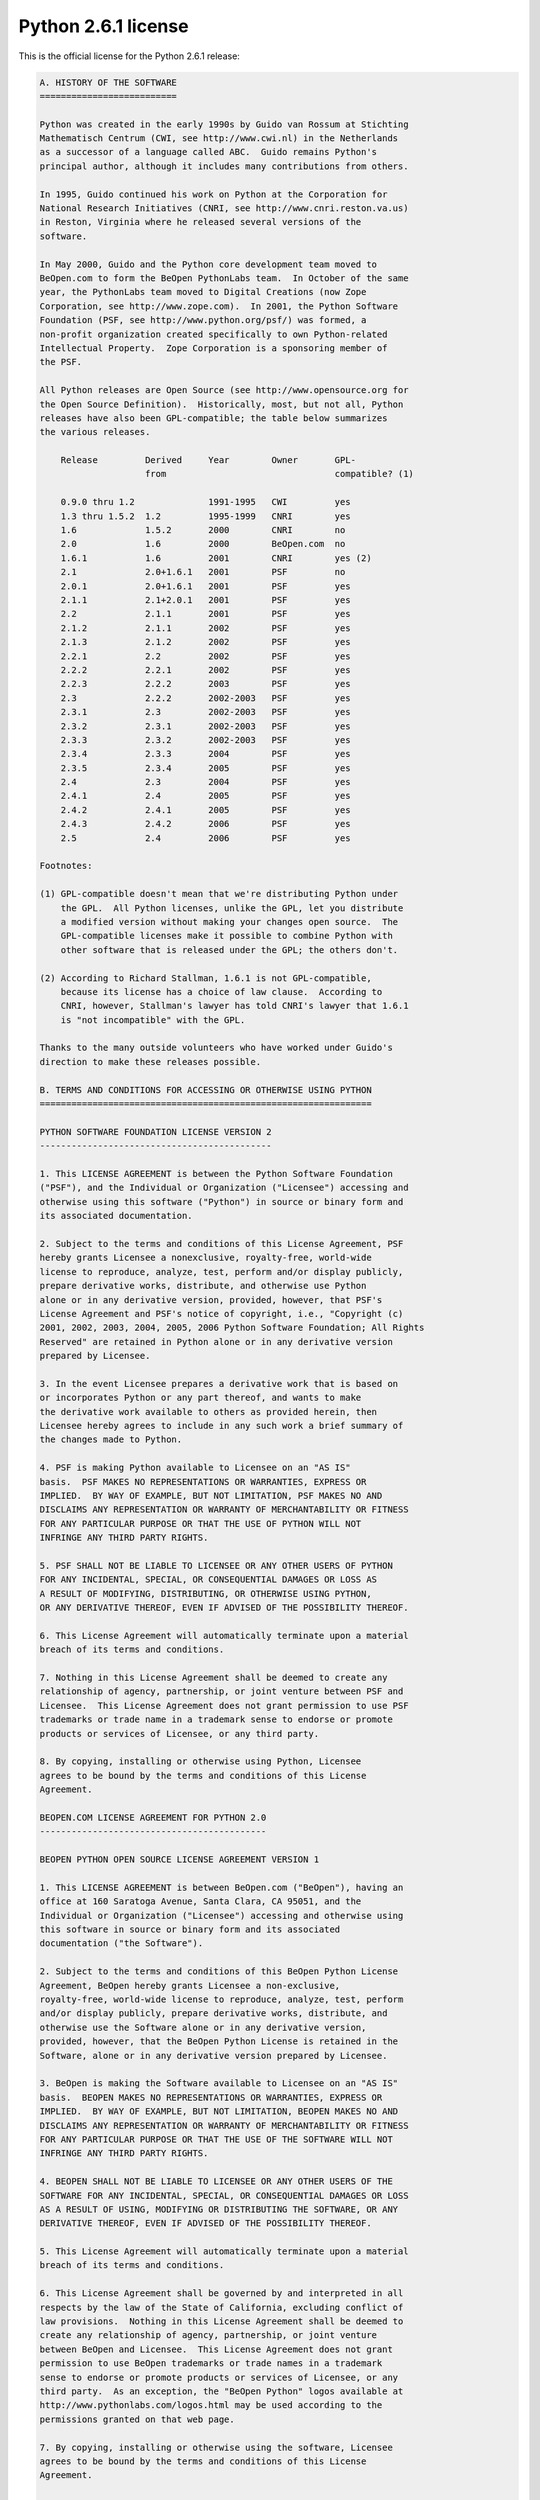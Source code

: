 Python 2.6.1 license
====================

This is the official license for the Python 2.6.1 release:

.. code-block::

    A. HISTORY OF THE SOFTWARE
    ==========================

    Python was created in the early 1990s by Guido van Rossum at Stichting
    Mathematisch Centrum (CWI, see http://www.cwi.nl) in the Netherlands
    as a successor of a language called ABC.  Guido remains Python's
    principal author, although it includes many contributions from others.

    In 1995, Guido continued his work on Python at the Corporation for
    National Research Initiatives (CNRI, see http://www.cnri.reston.va.us)
    in Reston, Virginia where he released several versions of the
    software.

    In May 2000, Guido and the Python core development team moved to
    BeOpen.com to form the BeOpen PythonLabs team.  In October of the same
    year, the PythonLabs team moved to Digital Creations (now Zope
    Corporation, see http://www.zope.com).  In 2001, the Python Software
    Foundation (PSF, see http://www.python.org/psf/) was formed, a
    non-profit organization created specifically to own Python-related
    Intellectual Property.  Zope Corporation is a sponsoring member of
    the PSF.

    All Python releases are Open Source (see http://www.opensource.org for
    the Open Source Definition).  Historically, most, but not all, Python
    releases have also been GPL-compatible; the table below summarizes
    the various releases.

        Release         Derived     Year        Owner       GPL-
                        from                                compatible? (1)

        0.9.0 thru 1.2              1991-1995   CWI         yes
        1.3 thru 1.5.2  1.2         1995-1999   CNRI        yes
        1.6             1.5.2       2000        CNRI        no
        2.0             1.6         2000        BeOpen.com  no
        1.6.1           1.6         2001        CNRI        yes (2)
        2.1             2.0+1.6.1   2001        PSF         no
        2.0.1           2.0+1.6.1   2001        PSF         yes
        2.1.1           2.1+2.0.1   2001        PSF         yes
        2.2             2.1.1       2001        PSF         yes
        2.1.2           2.1.1       2002        PSF         yes
        2.1.3           2.1.2       2002        PSF         yes
        2.2.1           2.2         2002        PSF         yes
        2.2.2           2.2.1       2002        PSF         yes
        2.2.3           2.2.2       2003        PSF         yes
        2.3             2.2.2       2002-2003   PSF         yes
        2.3.1           2.3         2002-2003   PSF         yes
        2.3.2           2.3.1       2002-2003   PSF         yes
        2.3.3           2.3.2       2002-2003   PSF         yes
        2.3.4           2.3.3       2004        PSF         yes
        2.3.5           2.3.4       2005        PSF         yes
        2.4             2.3         2004        PSF         yes
        2.4.1           2.4         2005        PSF         yes
        2.4.2           2.4.1       2005        PSF         yes
        2.4.3           2.4.2       2006        PSF         yes
        2.5             2.4         2006        PSF         yes

    Footnotes:

    (1) GPL-compatible doesn't mean that we're distributing Python under
        the GPL.  All Python licenses, unlike the GPL, let you distribute
        a modified version without making your changes open source.  The
        GPL-compatible licenses make it possible to combine Python with
        other software that is released under the GPL; the others don't.

    (2) According to Richard Stallman, 1.6.1 is not GPL-compatible,
        because its license has a choice of law clause.  According to
        CNRI, however, Stallman's lawyer has told CNRI's lawyer that 1.6.1
        is "not incompatible" with the GPL.

    Thanks to the many outside volunteers who have worked under Guido's
    direction to make these releases possible.

    B. TERMS AND CONDITIONS FOR ACCESSING OR OTHERWISE USING PYTHON
    ===============================================================

    PYTHON SOFTWARE FOUNDATION LICENSE VERSION 2
    --------------------------------------------

    1. This LICENSE AGREEMENT is between the Python Software Foundation
    ("PSF"), and the Individual or Organization ("Licensee") accessing and
    otherwise using this software ("Python") in source or binary form and
    its associated documentation.

    2. Subject to the terms and conditions of this License Agreement, PSF
    hereby grants Licensee a nonexclusive, royalty-free, world-wide
    license to reproduce, analyze, test, perform and/or display publicly,
    prepare derivative works, distribute, and otherwise use Python
    alone or in any derivative version, provided, however, that PSF's
    License Agreement and PSF's notice of copyright, i.e., "Copyright (c)
    2001, 2002, 2003, 2004, 2005, 2006 Python Software Foundation; All Rights
    Reserved" are retained in Python alone or in any derivative version 
    prepared by Licensee.

    3. In the event Licensee prepares a derivative work that is based on
    or incorporates Python or any part thereof, and wants to make
    the derivative work available to others as provided herein, then
    Licensee hereby agrees to include in any such work a brief summary of
    the changes made to Python.

    4. PSF is making Python available to Licensee on an "AS IS"
    basis.  PSF MAKES NO REPRESENTATIONS OR WARRANTIES, EXPRESS OR
    IMPLIED.  BY WAY OF EXAMPLE, BUT NOT LIMITATION, PSF MAKES NO AND
    DISCLAIMS ANY REPRESENTATION OR WARRANTY OF MERCHANTABILITY OR FITNESS
    FOR ANY PARTICULAR PURPOSE OR THAT THE USE OF PYTHON WILL NOT
    INFRINGE ANY THIRD PARTY RIGHTS.

    5. PSF SHALL NOT BE LIABLE TO LICENSEE OR ANY OTHER USERS OF PYTHON
    FOR ANY INCIDENTAL, SPECIAL, OR CONSEQUENTIAL DAMAGES OR LOSS AS
    A RESULT OF MODIFYING, DISTRIBUTING, OR OTHERWISE USING PYTHON,
    OR ANY DERIVATIVE THEREOF, EVEN IF ADVISED OF THE POSSIBILITY THEREOF.

    6. This License Agreement will automatically terminate upon a material
    breach of its terms and conditions.

    7. Nothing in this License Agreement shall be deemed to create any
    relationship of agency, partnership, or joint venture between PSF and
    Licensee.  This License Agreement does not grant permission to use PSF
    trademarks or trade name in a trademark sense to endorse or promote
    products or services of Licensee, or any third party.

    8. By copying, installing or otherwise using Python, Licensee
    agrees to be bound by the terms and conditions of this License
    Agreement.

    BEOPEN.COM LICENSE AGREEMENT FOR PYTHON 2.0
    -------------------------------------------

    BEOPEN PYTHON OPEN SOURCE LICENSE AGREEMENT VERSION 1

    1. This LICENSE AGREEMENT is between BeOpen.com ("BeOpen"), having an
    office at 160 Saratoga Avenue, Santa Clara, CA 95051, and the
    Individual or Organization ("Licensee") accessing and otherwise using
    this software in source or binary form and its associated
    documentation ("the Software").

    2. Subject to the terms and conditions of this BeOpen Python License
    Agreement, BeOpen hereby grants Licensee a non-exclusive,
    royalty-free, world-wide license to reproduce, analyze, test, perform
    and/or display publicly, prepare derivative works, distribute, and
    otherwise use the Software alone or in any derivative version,
    provided, however, that the BeOpen Python License is retained in the
    Software, alone or in any derivative version prepared by Licensee.

    3. BeOpen is making the Software available to Licensee on an "AS IS"
    basis.  BEOPEN MAKES NO REPRESENTATIONS OR WARRANTIES, EXPRESS OR
    IMPLIED.  BY WAY OF EXAMPLE, BUT NOT LIMITATION, BEOPEN MAKES NO AND
    DISCLAIMS ANY REPRESENTATION OR WARRANTY OF MERCHANTABILITY OR FITNESS
    FOR ANY PARTICULAR PURPOSE OR THAT THE USE OF THE SOFTWARE WILL NOT
    INFRINGE ANY THIRD PARTY RIGHTS.

    4. BEOPEN SHALL NOT BE LIABLE TO LICENSEE OR ANY OTHER USERS OF THE
    SOFTWARE FOR ANY INCIDENTAL, SPECIAL, OR CONSEQUENTIAL DAMAGES OR LOSS
    AS A RESULT OF USING, MODIFYING OR DISTRIBUTING THE SOFTWARE, OR ANY
    DERIVATIVE THEREOF, EVEN IF ADVISED OF THE POSSIBILITY THEREOF.

    5. This License Agreement will automatically terminate upon a material
    breach of its terms and conditions.

    6. This License Agreement shall be governed by and interpreted in all
    respects by the law of the State of California, excluding conflict of
    law provisions.  Nothing in this License Agreement shall be deemed to
    create any relationship of agency, partnership, or joint venture
    between BeOpen and Licensee.  This License Agreement does not grant
    permission to use BeOpen trademarks or trade names in a trademark
    sense to endorse or promote products or services of Licensee, or any
    third party.  As an exception, the "BeOpen Python" logos available at
    http://www.pythonlabs.com/logos.html may be used according to the
    permissions granted on that web page.

    7. By copying, installing or otherwise using the software, Licensee
    agrees to be bound by the terms and conditions of this License
    Agreement.

    CNRI LICENSE AGREEMENT FOR PYTHON 1.6.1
    ---------------------------------------

    1. This LICENSE AGREEMENT is between the Corporation for National
    Research Initiatives, having an office at 1895 Preston White Drive,
    Reston, VA 20191 ("CNRI"), and the Individual or Organization
    ("Licensee") accessing and otherwise using Python 1.6.1 software in
    source or binary form and its associated documentation.

    2. Subject to the terms and conditions of this License Agreement, CNRI
    hereby grants Licensee a nonexclusive, royalty-free, world-wide
    license to reproduce, analyze, test, perform and/or display publicly,
    prepare derivative works, distribute, and otherwise use Python 1.6.1
    alone or in any derivative version, provided, however, that CNRI's
    License Agreement and CNRI's notice of copyright, i.e., "Copyright (c)
    1995-2001 Corporation for National Research Initiatives; All Rights
    Reserved" are retained in Python 1.6.1 alone or in any derivative
    version prepared by Licensee.  Alternately, in lieu of CNRI's License
    Agreement, Licensee may substitute the following text (omitting the
    quotes): "Python 1.6.1 is made available subject to the terms and
    conditions in CNRI's License Agreement.  This Agreement together with
    Python 1.6.1 may be located on the Internet using the following
    unique, persistent identifier (known as a handle): 1895.22/1013.  This
    Agreement may also be obtained from a proxy server on the Internet
    using the following URL: http://hdl.handle.net/1895.22/1013".

    3. In the event Licensee prepares a derivative work that is based on
    or incorporates Python 1.6.1 or any part thereof, and wants to make
    the derivative work available to others as provided herein, then
    Licensee hereby agrees to include in any such work a brief summary of
    the changes made to Python 1.6.1.

    4. CNRI is making Python 1.6.1 available to Licensee on an "AS IS"
    basis.  CNRI MAKES NO REPRESENTATIONS OR WARRANTIES, EXPRESS OR
    IMPLIED.  BY WAY OF EXAMPLE, BUT NOT LIMITATION, CNRI MAKES NO AND
    DISCLAIMS ANY REPRESENTATION OR WARRANTY OF MERCHANTABILITY OR FITNESS
    FOR ANY PARTICULAR PURPOSE OR THAT THE USE OF PYTHON 1.6.1 WILL NOT
    INFRINGE ANY THIRD PARTY RIGHTS.

    5. CNRI SHALL NOT BE LIABLE TO LICENSEE OR ANY OTHER USERS OF PYTHON
    1.6.1 FOR ANY INCIDENTAL, SPECIAL, OR CONSEQUENTIAL DAMAGES OR LOSS AS
    A RESULT OF MODIFYING, DISTRIBUTING, OR OTHERWISE USING PYTHON 1.6.1,
    OR ANY DERIVATIVE THEREOF, EVEN IF ADVISED OF THE POSSIBILITY THEREOF.

    6. This License Agreement will automatically terminate upon a material
    breach of its terms and conditions.

    7. This License Agreement shall be governed by the federal
    intellectual property law of the United States, including without
    limitation the federal copyright law, and, to the extent such
    U.S. federal law does not apply, by the law of the Commonwealth of
    Virginia, excluding Virginia's conflict of law provisions.
    Notwithstanding the foregoing, with regard to derivative works based
    on Python 1.6.1 that incorporate non-separable material that was
    previously distributed under the GNU General Public License (GPL), the
    law of the Commonwealth of Virginia shall govern this License
    Agreement only as to issues arising under or with respect to
    Paragraphs 4, 5, and 7 of this License Agreement.  Nothing in this
    License Agreement shall be deemed to create any relationship of
    agency, partnership, or joint venture between CNRI and Licensee.  This
    License Agreement does not grant permission to use CNRI trademarks or
    trade name in a trademark sense to endorse or promote products or
    services of Licensee, or any third party.

    8. By clicking on the "ACCEPT" button where indicated, or by copying,
    installing or otherwise using Python 1.6.1, Licensee agrees to be
    bound by the terms and conditions of this License Agreement.

            ACCEPT

    CWI LICENSE AGREEMENT FOR PYTHON 0.9.0 THROUGH 1.2
    --------------------------------------------------

    Copyright (c) 1991 - 1995, Stichting Mathematisch Centrum Amsterdam,
    The Netherlands.  All rights reserved.

    Permission to use, copy, modify, and distribute this software and its
    documentation for any purpose and without fee is hereby granted,
    provided that the above copyright notice appear in all copies and that
    both that copyright notice and this permission notice appear in
    supporting documentation, and that the name of Stichting Mathematisch
    Centrum or CWI not be used in advertising or publicity pertaining to
    distribution of the software without specific, written prior
    permission.

    STICHTING MATHEMATISCH CENTRUM DISCLAIMS ALL WARRANTIES WITH REGARD TO
    THIS SOFTWARE, INCLUDING ALL IMPLIED WARRANTIES OF MERCHANTABILITY AND
    FITNESS, IN NO EVENT SHALL STICHTING MATHEMATISCH CENTRUM BE LIABLE
    FOR ANY SPECIAL, INDIRECT OR CONSEQUENTIAL DAMAGES OR ANY DAMAGES
    WHATSOEVER RESULTING FROM LOSS OF USE, DATA OR PROFITS, WHETHER IN AN
    ACTION OF CONTRACT, NEGLIGENCE OR OTHER TORTIOUS ACTION, ARISING OUT
    OF OR IN CONNECTION WITH THE USE OR PERFORMANCE OF THIS SOFTWARE.

.. image:: /images/opensource-110x95.png
   :width: 110
   :height: 95